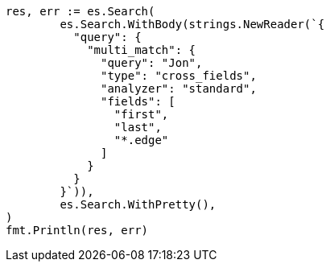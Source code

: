 // Generated from query-dsl-multi-match-query_179f0a3e84ff4bbac18787a018eabf89_test.go
//
[source, go]
----
res, err := es.Search(
	es.Search.WithBody(strings.NewReader(`{
	  "query": {
	    "multi_match": {
	      "query": "Jon",
	      "type": "cross_fields",
	      "analyzer": "standard",
	      "fields": [
	        "first",
	        "last",
	        "*.edge"
	      ]
	    }
	  }
	}`)),
	es.Search.WithPretty(),
)
fmt.Println(res, err)
----
